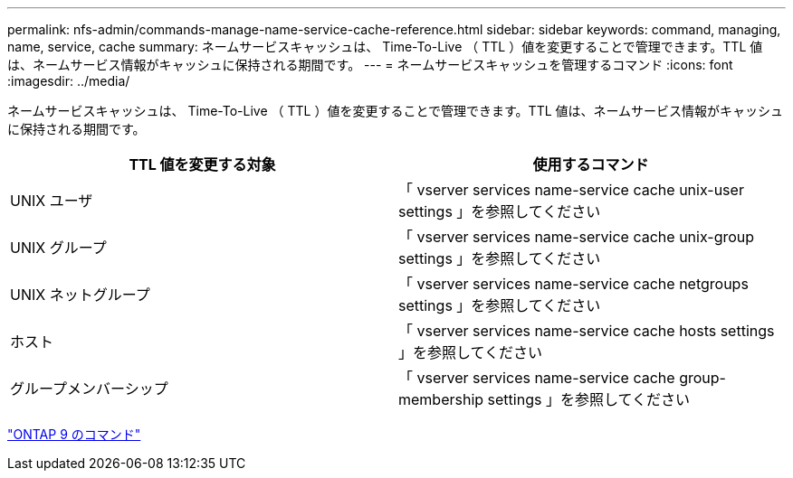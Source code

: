---
permalink: nfs-admin/commands-manage-name-service-cache-reference.html 
sidebar: sidebar 
keywords: command, managing, name, service, cache 
summary: ネームサービスキャッシュは、 Time-To-Live （ TTL ）値を変更することで管理できます。TTL 値は、ネームサービス情報がキャッシュに保持される期間です。 
---
= ネームサービスキャッシュを管理するコマンド
:icons: font
:imagesdir: ../media/


[role="lead"]
ネームサービスキャッシュは、 Time-To-Live （ TTL ）値を変更することで管理できます。TTL 値は、ネームサービス情報がキャッシュに保持される期間です。

[cols="2*"]
|===
| TTL 値を変更する対象 | 使用するコマンド 


 a| 
UNIX ユーザ
 a| 
「 vserver services name-service cache unix-user settings 」を参照してください



 a| 
UNIX グループ
 a| 
「 vserver services name-service cache unix-group settings 」を参照してください



 a| 
UNIX ネットグループ
 a| 
「 vserver services name-service cache netgroups settings 」を参照してください



 a| 
ホスト
 a| 
「 vserver services name-service cache hosts settings 」を参照してください



 a| 
グループメンバーシップ
 a| 
「 vserver services name-service cache group-membership settings 」を参照してください

|===
http://docs.netapp.com/ontap-9/topic/com.netapp.doc.dot-cm-cmpr/GUID-5CB10C70-AC11-41C0-8C16-B4D0DF916E9B.html["ONTAP 9 のコマンド"]
